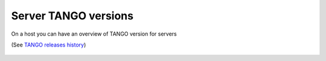 Server TANGO versions
---------------------

On a host you can have an overview of TANGO version for servers

(See `TANGO releases history <http://www.tango-controls.org/about-us/>`_)

   |image0|


.. |image0| image:: img/tango_versions.gif